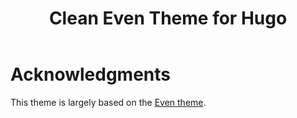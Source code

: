 #+TITLE: Clean Even Theme for Hugo

* Acknowledgments
This theme is largely based on the [[https://github.com/olOwOlo/hugo-theme-even][Even theme]].
